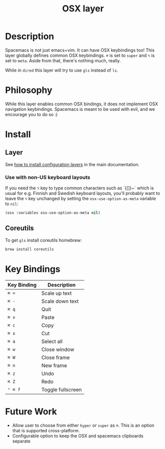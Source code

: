 #+TITLE: OSX layer
#+HTML_HEAD_EXTRA: <link rel="stylesheet" type="text/css" href="../../css/readtheorg.css" />

[[file:img/apple.png]]

* Table of Contents                                         :TOC_4_org:noexport:
 - [[Description][Description]]
 - [[Philosophy][Philosophy]]
 - [[Install][Install]]
   - [[Layer][Layer]]
     - [[Use with non-US keyboard layouts][Use with non-US keyboard layouts]]
   - [[Coreutils][Coreutils]]
 - [[Key Bindings][Key Bindings]]
 - [[Future Work][Future Work]]

* Description
Spacemacs is not just emacs+vim. It can have OSX keybindings too!
This layer globally defines common OSX keybindings. ~⌘~ is set to
~super~ and ~⌥~ is set to ~meta~. Aside from that, there's nothing
much, really.

While in =dired= this layer will try to use =gls= instead of =ls=.

* Philosophy
While this layer enables common OSX bindings, it does not implement
OSX navigation keybindings. Spacemacs is meant to be used with evil,
and we encourage you to do so :)

* Install
** Layer
See [[spacemacs-doc:How to install][how to install configuration layers]] in the main documentation.

*** Use with non-US keyboard layouts

If you need the ~⌥~ key to type common characters such as `{[]}~` which is usual
for e.g. Finnish and Swedish keyboard layouts, you'll probably want to leave the
~⌥~ key unchanged by setting the =osx-use-option-as-meta= variable to =nil=:

#+BEGIN_SRC emacs-lisp
   (osx :variables osx-use-option-as-meta nil)
#+END_SRC

** Coreutils
To get =gls= install coreutils homebrew:

#+BEGIN_SRC sh
  brew install coreutils
#+END_SRC

* Key Bindings

| Key Binding | Description       |
|-------------+-------------------|
| ~⌘ =~       | Scale up text     |
| ~⌘ -~       | Scale down text   |
| ~⌘ q~       | Quit              |
| ~⌘ v~       | Paste             |
| ~⌘ c~       | Copy              |
| ~⌘ x~       | Cut               |
| ~⌘ a~       | Select all        |
| ~⌘ w~       | Close window      |
| ~⌘ W~       | Close frame       |
| ~⌘ n~       | New frame         |
| ~⌘ z~       | Undo              |
| ~⌘ Z~       | Redo              |
| ~⌃ ⌘ f~     | Toggle fullscreen |

* Future Work
- Allow user to choose from either ~hyper~ or ~super~ as ~⌘~. This is an option
  that is supported cross-platform.
- Configurable option to keep the OSX and spacemacs clipboards separate
